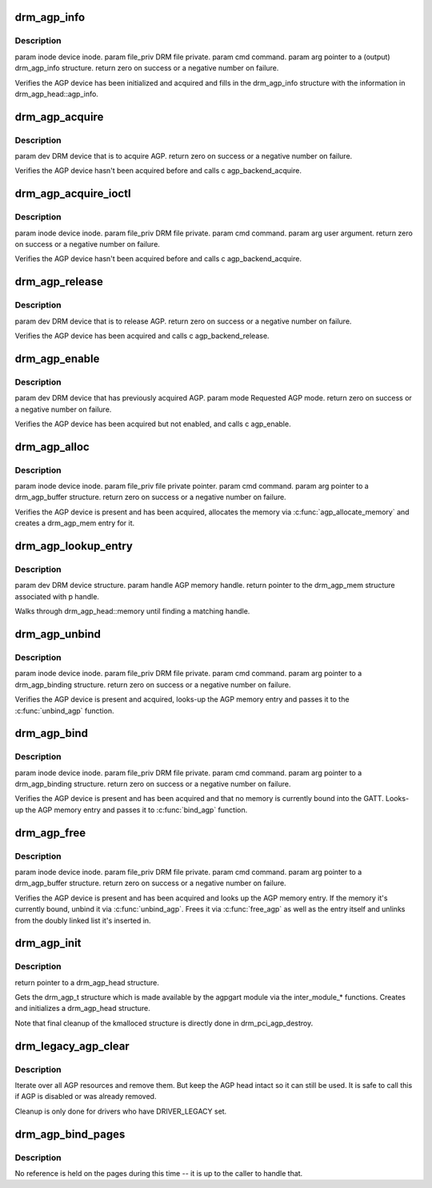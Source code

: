 .. -*- coding: utf-8; mode: rst -*-
.. src-file: drivers/gpu/drm/drm_agpsupport.c

.. _`drm_agp_info`:

drm_agp_info
============

.. c:function:: int drm_agp_info(struct drm_device *dev, struct drm_agp_info *info)

    :param dev:
        *undescribed*
    :type dev: struct drm_device \*

    :param info:
        *undescribed*
    :type info: struct drm_agp_info \*

.. _`drm_agp_info.description`:

Description
-----------

\param inode device inode.
\param file_priv DRM file private.
\param cmd command.
\param arg pointer to a (output) drm_agp_info structure.
\return zero on success or a negative number on failure.

Verifies the AGP device has been initialized and acquired and fills in the
drm_agp_info structure with the information in drm_agp_head::agp_info.

.. _`drm_agp_acquire`:

drm_agp_acquire
===============

.. c:function:: int drm_agp_acquire(struct drm_device *dev)

    :param dev:
        *undescribed*
    :type dev: struct drm_device \*

.. _`drm_agp_acquire.description`:

Description
-----------

\param dev DRM device that is to acquire AGP.
\return zero on success or a negative number on failure.

Verifies the AGP device hasn't been acquired before and calls
\c agp_backend_acquire.

.. _`drm_agp_acquire_ioctl`:

drm_agp_acquire_ioctl
=====================

.. c:function:: int drm_agp_acquire_ioctl(struct drm_device *dev, void *data, struct drm_file *file_priv)

    :param dev:
        *undescribed*
    :type dev: struct drm_device \*

    :param data:
        *undescribed*
    :type data: void \*

    :param file_priv:
        *undescribed*
    :type file_priv: struct drm_file \*

.. _`drm_agp_acquire_ioctl.description`:

Description
-----------

\param inode device inode.
\param file_priv DRM file private.
\param cmd command.
\param arg user argument.
\return zero on success or a negative number on failure.

Verifies the AGP device hasn't been acquired before and calls
\c agp_backend_acquire.

.. _`drm_agp_release`:

drm_agp_release
===============

.. c:function:: int drm_agp_release(struct drm_device *dev)

    :param dev:
        *undescribed*
    :type dev: struct drm_device \*

.. _`drm_agp_release.description`:

Description
-----------

\param dev DRM device that is to release AGP.
\return zero on success or a negative number on failure.

Verifies the AGP device has been acquired and calls \c agp_backend_release.

.. _`drm_agp_enable`:

drm_agp_enable
==============

.. c:function:: int drm_agp_enable(struct drm_device *dev, struct drm_agp_mode mode)

    :param dev:
        *undescribed*
    :type dev: struct drm_device \*

    :param mode:
        *undescribed*
    :type mode: struct drm_agp_mode

.. _`drm_agp_enable.description`:

Description
-----------

\param dev DRM device that has previously acquired AGP.
\param mode Requested AGP mode.
\return zero on success or a negative number on failure.

Verifies the AGP device has been acquired but not enabled, and calls
\c agp_enable.

.. _`drm_agp_alloc`:

drm_agp_alloc
=============

.. c:function:: int drm_agp_alloc(struct drm_device *dev, struct drm_agp_buffer *request)

    :param dev:
        *undescribed*
    :type dev: struct drm_device \*

    :param request:
        *undescribed*
    :type request: struct drm_agp_buffer \*

.. _`drm_agp_alloc.description`:

Description
-----------

\param inode device inode.
\param file_priv file private pointer.
\param cmd command.
\param arg pointer to a drm_agp_buffer structure.
\return zero on success or a negative number on failure.

Verifies the AGP device is present and has been acquired, allocates the
memory via \ :c:func:`agp_allocate_memory`\  and creates a drm_agp_mem entry for it.

.. _`drm_agp_lookup_entry`:

drm_agp_lookup_entry
====================

.. c:function:: struct drm_agp_mem *drm_agp_lookup_entry(struct drm_device *dev, unsigned long handle)

    :param dev:
        *undescribed*
    :type dev: struct drm_device \*

    :param handle:
        *undescribed*
    :type handle: unsigned long

.. _`drm_agp_lookup_entry.description`:

Description
-----------

\param dev DRM device structure.
\param handle AGP memory handle.
\return pointer to the drm_agp_mem structure associated with \p handle.

Walks through drm_agp_head::memory until finding a matching handle.

.. _`drm_agp_unbind`:

drm_agp_unbind
==============

.. c:function:: int drm_agp_unbind(struct drm_device *dev, struct drm_agp_binding *request)

    :param dev:
        *undescribed*
    :type dev: struct drm_device \*

    :param request:
        *undescribed*
    :type request: struct drm_agp_binding \*

.. _`drm_agp_unbind.description`:

Description
-----------

\param inode device inode.
\param file_priv DRM file private.
\param cmd command.
\param arg pointer to a drm_agp_binding structure.
\return zero on success or a negative number on failure.

Verifies the AGP device is present and acquired, looks-up the AGP memory
entry and passes it to the \ :c:func:`unbind_agp`\  function.

.. _`drm_agp_bind`:

drm_agp_bind
============

.. c:function:: int drm_agp_bind(struct drm_device *dev, struct drm_agp_binding *request)

    :param dev:
        *undescribed*
    :type dev: struct drm_device \*

    :param request:
        *undescribed*
    :type request: struct drm_agp_binding \*

.. _`drm_agp_bind.description`:

Description
-----------

\param inode device inode.
\param file_priv DRM file private.
\param cmd command.
\param arg pointer to a drm_agp_binding structure.
\return zero on success or a negative number on failure.

Verifies the AGP device is present and has been acquired and that no memory
is currently bound into the GATT. Looks-up the AGP memory entry and passes
it to \ :c:func:`bind_agp`\  function.

.. _`drm_agp_free`:

drm_agp_free
============

.. c:function:: int drm_agp_free(struct drm_device *dev, struct drm_agp_buffer *request)

    :param dev:
        *undescribed*
    :type dev: struct drm_device \*

    :param request:
        *undescribed*
    :type request: struct drm_agp_buffer \*

.. _`drm_agp_free.description`:

Description
-----------

\param inode device inode.
\param file_priv DRM file private.
\param cmd command.
\param arg pointer to a drm_agp_buffer structure.
\return zero on success or a negative number on failure.

Verifies the AGP device is present and has been acquired and looks up the
AGP memory entry. If the memory it's currently bound, unbind it via
\ :c:func:`unbind_agp`\ . Frees it via \ :c:func:`free_agp`\  as well as the entry itself
and unlinks from the doubly linked list it's inserted in.

.. _`drm_agp_init`:

drm_agp_init
============

.. c:function:: struct drm_agp_head *drm_agp_init(struct drm_device *dev)

    :param dev:
        *undescribed*
    :type dev: struct drm_device \*

.. _`drm_agp_init.description`:

Description
-----------

\return pointer to a drm_agp_head structure.

Gets the drm_agp_t structure which is made available by the agpgart module
via the inter_module\_\* functions. Creates and initializes a drm_agp_head
structure.

Note that final cleanup of the kmalloced structure is directly done in
drm_pci_agp_destroy.

.. _`drm_legacy_agp_clear`:

drm_legacy_agp_clear
====================

.. c:function:: void drm_legacy_agp_clear(struct drm_device *dev)

    Clear AGP resource list

    :param dev:
        DRM device
    :type dev: struct drm_device \*

.. _`drm_legacy_agp_clear.description`:

Description
-----------

Iterate over all AGP resources and remove them. But keep the AGP head
intact so it can still be used. It is safe to call this if AGP is disabled or
was already removed.

Cleanup is only done for drivers who have DRIVER_LEGACY set.

.. _`drm_agp_bind_pages`:

drm_agp_bind_pages
==================

.. c:function:: struct agp_memory *drm_agp_bind_pages(struct drm_device *dev, struct page **pages, unsigned long num_pages, uint32_t gtt_offset, u32 type)

    the AGP memory structure containing them.

    :param dev:
        *undescribed*
    :type dev: struct drm_device \*

    :param pages:
        *undescribed*
    :type pages: struct page \*\*

    :param num_pages:
        *undescribed*
    :type num_pages: unsigned long

    :param gtt_offset:
        *undescribed*
    :type gtt_offset: uint32_t

    :param type:
        *undescribed*
    :type type: u32

.. _`drm_agp_bind_pages.description`:

Description
-----------

No reference is held on the pages during this time -- it is up to the
caller to handle that.

.. This file was automatic generated / don't edit.

